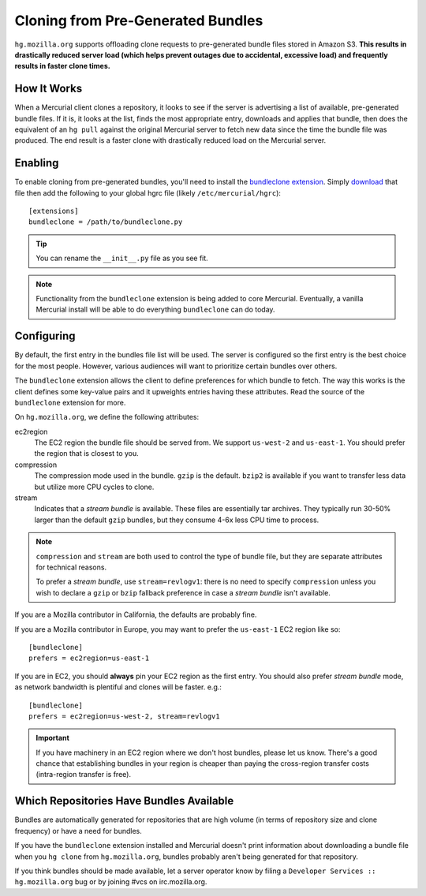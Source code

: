.. _hgmo_bundleclone:

==================================
Cloning from Pre-Generated Bundles
==================================

``hg.mozilla.org`` supports offloading clone requests to pre-generated
bundle files stored in Amazon S3. **This results in drastically reduced
server load (which helps prevent outages due to accidental, excessive
load) and frequently results in faster clone times.**

How It Works
============

When a Mercurial client clones a repository, it looks to see if the
server is advertising a list of available, pre-generated bundle files.
If it is, it looks at the list, finds the most appropriate entry,
downloads and applies that bundle, then does the equivalent of an ``hg
pull`` against the original Mercurial server to fetch new data since the
time the bundle file was produced. The end result is a faster clone with
drastically reduced load on the Mercurial server.

Enabling
========

To enable cloning from pre-generated bundles, you'll need to install the
`bundleclone extension
<https://hg.mozilla.org/hgcustom/version-control-tools/file/default/hgext/bundleclone/__init__.py>`_.
Simply `download
<https://hg.mozilla.org/hgcustom/version-control-tools/raw-file/default/hgext/bundleclone/__init__.py>`_
that file then add the following to your global hgrc file (likely
``/etc/mercurial/hgrc``)::

   [extensions]
   bundleclone = /path/to/bundleclone.py

.. tip::

   You can rename the ``__init__.py`` file as you see fit.

.. note::

   Functionality from the ``bundleclone`` extension is being added to
   core Mercurial. Eventually, a vanilla Mercurial install will be able
   to do everything ``bundleclone`` can do today.

Configuring
===========

By default, the first entry in the bundles file list will be used. The
server is configured so the first entry is the best choice for the most
people. However, various audiences will want to prioritize certain
bundles over others.

The ``bundleclone`` extension allows the client to define preferences
for which bundle to fetch. The way this works is the client defines some
key-value pairs and it upweights entries having these attributes. Read
the source of the ``bundleclone`` extension for more.

On ``hg.mozilla.org``, we define the following attributes:

ec2region
   The EC2 region the bundle file should be served from. We support
   ``us-west-2`` and ``us-east-1``. You should prefer the region that is
   closest to you.

compression
   The compression mode used in the bundle. ``gzip`` is the default.
   ``bzip2`` is available if you want to transfer less data but utilize
   more CPU cycles to clone.

stream
   Indicates that a *stream bundle* is available. These files are
   essentially tar archives. They typically run 30-50% larger than the
   default ``gzip`` bundles, but they consume 4-6x less CPU time to
   process.

.. note::

   ``compression`` and ``stream`` are both used to control the type of
   bundle file, but they are separate attributes for technical reasons.

   To prefer a *stream bundle*, use ``stream=revlogv1``: there is no
   need to specify ``compression`` unless you wish to declare a
   ``gzip`` or ``bzip`` fallback preference in case a *stream bundle*
   isn't available.

If you are a Mozilla contributor in California, the defaults are
probably fine.

If you are a Mozilla contributor in Europe, you may want to prefer the
``us-east-1`` EC2 region like so::

   [bundleclone]
   prefers = ec2region=us-east-1

If you are in EC2, you should **always** pin your EC2 region as the
first entry. You should also prefer *stream bundle* mode, as network
bandwidth is plentiful and clones will be faster. e.g.::

   [bundleclone]
   prefers = ec2region=us-west-2, stream=revlogv1

.. important::

   If you have machinery in an EC2 region where we don't host bundles,
   please let us know. There's a good chance that establishing bundles
   in your region is cheaper than paying the cross-region transfer costs
   (intra-region transfer is free).

Which Repositories Have Bundles Available
=========================================

Bundles are automatically generated for repositories that are high
volume (in terms of repository size and clone frequency) or have a need
for bundles.

If you have the ``bundleclone`` extension installed and Mercurial doesn't
print information about downloading a bundle file when you ``hg clone``
from ``hg.mozilla.org``, bundles probably aren't being generated for
that repository.

If you think bundles should be made available, let a server operator
know by filing a ``Developer Services :: hg.mozilla.org`` bug or by joining
#vcs on irc.mozilla.org.
